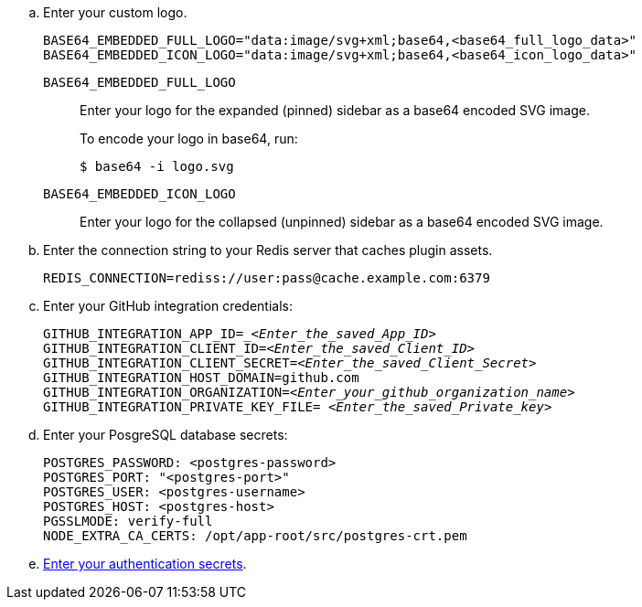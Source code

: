 .. Enter your custom logo.
+
[source,subs="+attributes,+quotes"]
----
BASE64_EMBEDDED_FULL_LOGO="data:image/svg+xml;base64,<base64_full_logo_data>"
BASE64_EMBEDDED_ICON_LOGO="data:image/svg+xml;base64,<base64_icon_logo_data>"
----
`BASE64_EMBEDDED_FULL_LOGO`::
Enter your logo for the expanded (pinned) sidebar as a base64 encoded SVG image.
+
To encode your logo in base64, run:
+
[source]
----
$ base64 -i logo.svg
----
`BASE64_EMBEDDED_ICON_LOGO`::
Enter your logo for the collapsed (unpinned) sidebar as a base64 encoded SVG image.

.. Enter the connection string to your Redis server that caches plugin assets.
+
[source]
----
REDIS_CONNECTION=rediss://user:pass@cache.example.com:6379
----

.. Enter your GitHub integration credentials:
+
[source,subs="+quotes"]
----
GITHUB_INTEGRATION_APP_ID=__<Enter_the_saved_App_ID>_
GITHUB_INTEGRATION_CLIENT_ID=_<Enter_the_saved_Client_ID>_
GITHUB_INTEGRATION_CLIENT_SECRET=_<Enter_the_saved_Client_Secret>_
GITHUB_INTEGRATION_HOST_DOMAIN=github.com
GITHUB_INTEGRATION_ORGANIZATION=_<Enter_your_github_organization_name>_
GITHUB_INTEGRATION_PRIVATE_KEY_FILE= _<Enter_the_saved_Private_key>_
----

.. Enter your PosgreSQL database secrets:
+
[source,subs="+quotes"]
----
POSTGRES_PASSWORD: <postgres-password>
POSTGRES_PORT: "<postgres-port>"
POSTGRES_USER: <postgres-username>
POSTGRES_HOST: <postgres-host>
PGSSLMODE: verify-full
NODE_EXTRA_CA_CERTS: /opt/app-root/src/postgres-crt.pem
----

.. link:{authentication-book-url}[Enter your authentication secrets].
